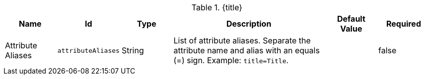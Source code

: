 :title: Catalog UI Search Attribute Aliases
:id: org.codice.ddf.catalog.ui.attribute.aliases
:type: table
:status: published
:application: ${ddf-ui}
:summary: Catalog UI Search Attribute Aliases.

.[[_org.codice.ddf.catalog.ui.attribute.aliases]]{title}
[cols="1,1m,1,3,1m,1" options="header"]
|===

|Name
|Id
|Type
|Description
|Default Value
|Required

|Attribute Aliases
|attributeAliases
|String
|List of attribute aliases. Separate the attribute name and alias with an equals (=) sign. Example: `title=Title`.
|
|false

|===